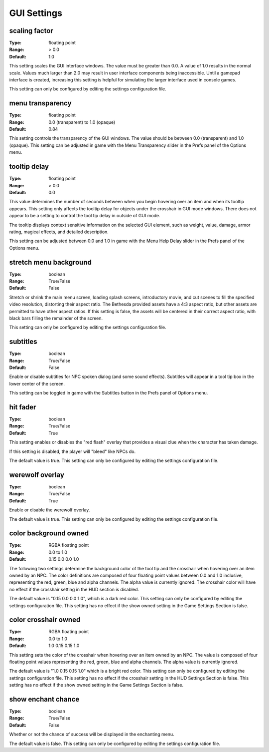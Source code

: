 GUI Settings
############

scaling factor
--------------

:Type:		floating point
:Range:		> 0.0
:Default:	1.0

This setting scales the GUI interface windows.
The value must be greater than 0.0. A value of 1.0 results in the normal scale.
Values much larger than 2.0 may result in user interface components being inaccessible.
Until a gamepad interface is created,
increasing this setting is helpful for simulating the larger interface used in console games.

This setting can only be configured by editing the settings configuration file.

menu transparency
-----------------

:Type:		floating point
:Range:		0.0 (transparent) to 1.0 (opaque)
:Default:	0.84

This setting controls the transparency of the GUI windows.
The value should be between 0.0 (transparent) and 1.0 (opaque).
This setting can be adjusted in game with the Menu Transparency slider in the Prefs panel of the Options menu.

tooltip delay
-------------

:Type:		floating point
:Range:		> 0.0
:Default:	0.0

This value determines the number of seconds between when you begin hovering over an item and when its tooltip appears.
This setting only affects the tooltip delay for objects under the crosshair in GUI mode windows.
There does not appear to be a setting to control the tool tip delay in outside of GUI mode.

The tooltip displays context sensitive information on the selected GUI element,
such as weight, value, damage, armor rating, magical effects, and detailed description.

This setting can be adjusted between 0.0 and 1.0 in game
with the Menu Help Delay slider in the Prefs panel of the Options menu.

stretch menu background
-----------------------

:Type:		boolean
:Range:		True/False
:Default:	False

Stretch or shrink the main menu screen, loading splash screens, introductory movie,
and cut scenes to fill the specified video resolution, distorting their aspect ratio.
The Bethesda provided assets have a 4:3 aspect ratio, but other assets are permitted to have other aspect ratios.
If this setting is false, the assets will be centered in their correct aspect ratio,
with black bars filling the remainder of the screen.

This setting can only be configured by editing the settings configuration file.

subtitles
---------

:Type:		boolean
:Range:		True/False
:Default:	False

Enable or disable subtitles for NPC spoken dialog (and some sound effects).
Subtitles will appear in a tool tip box in the lower center of the screen.

This setting can be toggled in game with the Subtitles button in the Prefs panel of Options menu.

hit fader
---------

:Type:		boolean
:Range:		True/False
:Default:	True

This setting enables or disables the "red flash" overlay that provides a visual clue when the character has taken damage.

If this setting is disabled, the player will "bleed" like NPCs do.

The default value is true. This setting can only be configured by editing the settings configuration file.

werewolf overlay
----------------

:Type:		boolean
:Range:		True/False
:Default:	True

Enable or disable the werewolf overlay.

The default value is true. This setting can only be configured by editing the settings configuration file.

color background owned
----------------------

:Type:		RGBA floating point
:Range:		0.0 to 1.0
:Default:	0.15 0.0 0.0 1.0

The following two settings determine the background color of the tool tip and the crosshair
when hovering over an item owned by an NPC.
The color definitions are composed of four floating point values between 0.0 and 1.0 inclusive,
representing the red, green, blue and alpha channels. The alpha value is currently ignored.
The crosshair color will have no effect if the crosshair setting in the HUD section is disabled.

The default value is "0.15 0.0 0.0 1.0", which is a dark red color.
This setting can only be configured by editing the settings configuration file.
This setting has no effect if the show owned setting in the Game Settings Section is false.

color crosshair owned
---------------------

:Type:		RGBA floating point
:Range:		0.0 to 1.0
:Default:	1.0 0.15 0.15 1.0

This setting sets the color of the crosshair when hovering over an item owned by an NPC.
The value is composed of four floating point values representing the red, green, blue and alpha channels.
The alpha value is currently ignored.

The default value is "1.0 0.15 0.15 1.0" which is a bright red color.
This setting can only be configured by editing the settings configuration file.
This setting has no effect if the crosshair setting in the HUD Settings Section is false.
This setting has no effect if the show owned setting in the Game Settings Section is false.

show enchant chance
----------------

:Type:		boolean
:Range:		True/False
:Default:	False

Whether or not the chance of success will be displayed in the enchanting menu.

The default value is false. This setting can only be configured by editing the settings configuration file.
